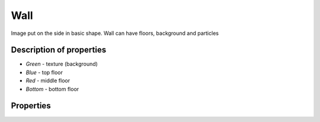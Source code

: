 Wall
=====

.. image:: images/wall.png

Image put on the side in basic shape. Wall can have floors, background and particles

Description of properties
--------------------------


.. image:: images/wall-description.png

* *Green* - texture (background)
* *Blue* - top floor
* *Red* - middle floor
* *Bottom* - bottom floor


Properties
-----------

.. css:property:: texture
    :type: TEXTURE-SELECTOR
    :default: null

    links to texture as background

.. css:property:: padding
    :type: INTEGER
    :default: 0

    padding between middle floors.

.. css:property:: middle
    :type: FLOOR-SELECTOR
    :default: null

    Links with floor selector.

.. css:property:: top
    :type: FLOOR-SELECTOR
    :default: null

    Links with floor selector and render only on top of wall. Ignores paddings and align

.. css:property:: bottom
    :type: FLOOR-SELECTOR
    :default: null

    Links with floor selector and render only on bottom of wall. Ignores paddings and align
